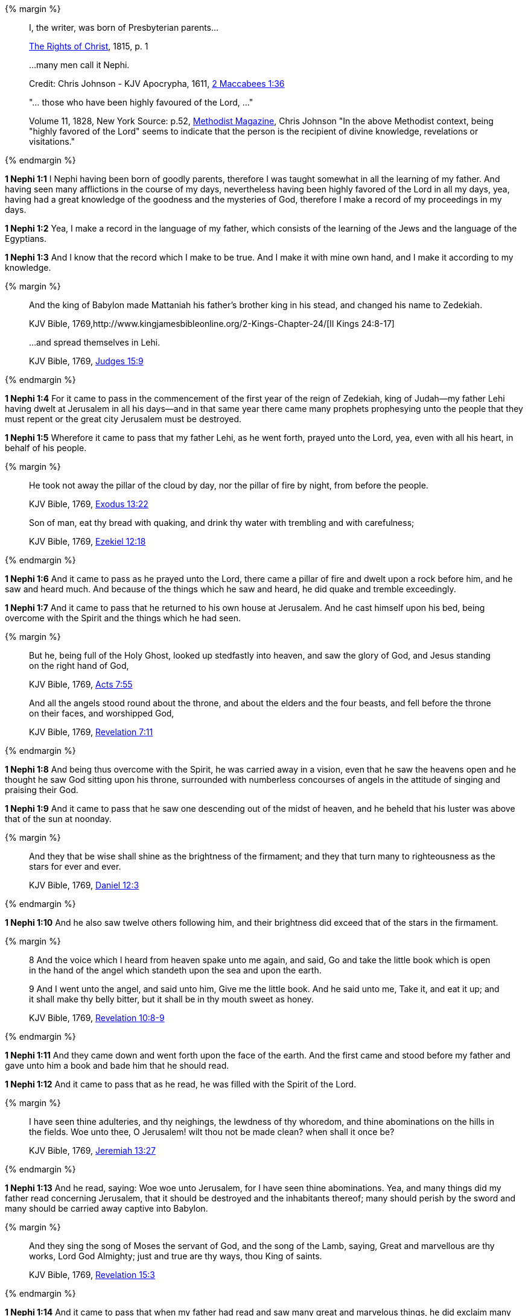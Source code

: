 {% margin %}
____
I, the writer, was born of Presbyterian parents...

https://archive.org/details/cihm_62453[The Rights of Christ], 1815, p. 1

...many men call it Nephi.

Credit: Chris Johnson - KJV Apocrypha, 1611, https://www.kingjamesbibleonline.org/2-Maccabees-Chapter-1/[2 Maccabees 1:36]

"... those who have been highly favoured of the Lord, ..."

Volume 11, 1828, New York Source: p.52, https://books.google.ca/books?id=b4s5AQAAMAAJ&pg=PA52&dq=been+highly+favoured+lord&hl=en&sa=X&ved=0ahUKEwjN4rKu16XNAhVXT1IKHcUNBSoQ6AEIGzAA#v=onepage&q=been%20highly%20favoured%20lord&f=false/[Methodist Magazine], 
Chris Johnson
"In the above Methodist context, being "highly favored of the Lord" seems to indicate that the person is the recipient of divine knowledge, revelations or visitations."
____
{% endmargin %}

*1 Nephi 1:1* [highlight]#I Nephi having been born of goodly parents,# therefore I was taught somewhat in all the learning of my father. And having seen many afflictions in the course of my days, nevertheless having [highlight]#been highly favored of the Lord# in all my days, yea, having had a great knowledge of the goodness and the mysteries of God, therefore I make a record of my proceedings in my days.

*1 Nephi 1:2* Yea, I make a record in the language of my father, which consists of the learning of the Jews and the language of the Egyptians.

*1 Nephi 1:3* And I know that the record which I make to be true. And I make it with mine own hand, and I make it according to my knowledge.

{% margin %}
____

And the king of Babylon made Mattaniah his father's brother king in his stead, and changed his name to Zedekiah.

KJV Bible, 1769,http://www.kingjamesbibleonline.org/2-Kings-Chapter-24/[II Kings 24:8-17]

...and spread themselves in Lehi.

KJV Bible, 1769, http://www.kingjamesbibleonline.org/Judges-Chapter-15/[Judges 15:9]
____
{% endmargin %}

*1 Nephi 1:4* For it came to pass in the commencement of the [highlight]#first year of the reign of Zedekiah#, king of Judah--my father [highlight]#Lehi# having dwelt at Jerusalem in all his days--and in that same year there came many prophets prophesying unto the people that they must repent or the great city Jerusalem must be destroyed.

*1 Nephi 1:5* Wherefore it came to pass that my father Lehi, as he went forth, prayed unto the Lord, yea, even with all his heart, in behalf of his people.

{% margin %}
____
He took not away the pillar of the cloud by day, nor the pillar of fire by night, from before the people.

KJV Bible, 1769, http://www.kingjamesbibleonline.org/Exodus-Chapter-13/[Exodus 13:22]

Son of man, eat thy bread with quaking, and drink thy water with trembling and with carefulness;

KJV Bible, 1769, http://www.kingjamesbibleonline.org/Ezekiel-Chapter-12/[Ezekiel 12:18]
____
{% endmargin %}

*1 Nephi 1:6* And it came to pass as he prayed unto the Lord, there came a [highlight]#pillar of fire# and dwelt upon a rock before him, and he saw and heard much. And because of the things which he saw and heard, he did [highlight]#quake and tremble# exceedingly.

*1 Nephi 1:7* And it came to pass that he returned to his own house at Jerusalem. And he cast himself upon his bed, being overcome with the Spirit and the things which he had seen.

{% margin %}
____
But he, being full of the Holy Ghost, looked up stedfastly into heaven, and saw the glory of God, and Jesus standing on the right hand of God,

KJV Bible, 1769, http://www.kingjamesbibleonline.org/Acts-Chapter-7/[Acts 7:55]

And all the angels stood round about the throne, and about the elders and the four beasts, and fell before the throne on their faces, and worshipped God,

KJV Bible, 1769, http://www.kingjamesbibleonline.org/Revelation-Chapter-7/[Revelation 7:11]
____
{% endmargin %}

*1 Nephi 1:8* And being thus overcome with the Spirit, he was carried away in a vision, [highlight-orange]#even that he saw the heavens open and he thought he saw God sitting upon his throne, surrounded with numberless concourses of angels in the attitude of singing and praising their God.#

*1 Nephi 1:9* And it came to pass that he saw one descending out of the midst of heaven, and he beheld that his luster was above that of the sun at noonday.

{% margin %}
____
And they that be wise shall shine as the brightness of the firmament; and they that turn many to righteousness as the stars for ever and ever.

KJV Bible, 1769, http://www.kingjamesbibleonline.org/Daniel-Chapter-12/[Daniel 12:3]
____
{% endmargin %}

*1 Nephi 1:10* And he also saw twelve others following him, and their brightness did exceed that of the [highlight]#stars in the firmament#.

{% margin %}
____
8 And the voice which I heard from heaven spake unto me again, and said, Go and take the little book which is open in the hand of the angel which standeth upon the sea and upon the earth.

9 And I went unto the angel, and said unto him, Give me the little book. And he said unto me, Take it, and eat it up; and it shall make thy belly bitter, but it shall be in thy mouth sweet as honey.

KJV Bible, 1769, http://www.kingjamesbibleonline.org/Revelation-Chapter-10/[Revelation 10:8-9]
____
{% endmargin %}

*1 Nephi 1:11* And they came down and went forth upon the face of the earth. And the first came and stood before my father and [highlight-orange]#gave unto him a book and bade him that he should read.#

*1 Nephi 1:12* And it came to pass that as he read, he was filled with the Spirit of the Lord.

{% margin %}
____
I have seen thine adulteries, and thy neighings, the lewdness of thy whoredom, and thine abominations on the hills in the fields. Woe unto thee, O Jerusalem! wilt thou not be made clean? when shall it once be?

KJV Bible, 1769, http://www.kingjamesbibleonline.org/Jeremiah-Chapter-13/[Jeremiah 13:27]
____
{% endmargin %}

*1 Nephi 1:13* And he read, saying: [highlight]#Woe woe unto Jerusalem, for I have seen thine abominations.# Yea, and many things did my father read concerning Jerusalem, that it should be destroyed and the inhabitants thereof; many should perish by the sword and many should be carried away captive into Babylon.

{% margin %}
____

And they sing the song of Moses the servant of God, and the song of the Lamb, saying, Great and marvellous are thy works, Lord God Almighty; just and true are thy ways, thou King of saints.

KJV Bible, 1769, http://www.kingjamesbibleonline.org/Revelation-Chapter-15/[Revelation 15:3]
____
{% endmargin %}

*1 Nephi 1:14* And it came to pass that when my father had read and saw many great and marvelous things, he did exclaim many things unto the Lord, such as: [highlight-orange]#Great and marvelous are thy works, O Lord God Almighty.# Thy throne is high in the heavens, and thy power and goodness and mercy is over all the inhabitants of the earth. And because thou art merciful, thou wilt not suffer those who come unto thee that they shall perish.

*1 Nephi 1:15* And after this manner was the language of my father in the praising of his God, for his soul did rejoice and his whole heart was filled because of the things which he had seen, yea, which the Lord had shewn unto him.

*1 Nephi 1:16* And now I Nephi do not make a full account of the things which my father hath written, for he hath written many things which he saw in visions and in dreams. And he also hath written many things which he prophesied and spake unto his children, of which I shall not make a full account.

*1 Nephi 1:17* But I shall make an account of my proceedings in my days. Behold, I make an abridgment of the record of my father upon plates which I have made with mine own hands. Wherefore after that I have abridged the record of my father, then will I make an account of mine own life.

*1 Nephi 1:18* Therefore I would that ye should know that after the Lord had shewn so many marvelous things unto my father Lehi, yea, concerning the destruction of Jerusalem, behold, he went forth among the people and began to prophesy and to declare unto them concerning the things which he had both seen and heard.

*1 Nephi 1:19* And it came to pass that the Jews did mock him because of the things which he testified of them, for he truly testified of their wickedness and their abominations. And he testified that the things which he saw and heard, and also the things which he read in the book, manifested plainly of the coming of a Messiah and also the redemption of the world.

*1 Nephi 1:20* And when the Jews heard these things, they were angry with him, yea, even as with the prophets of old, whom they had cast out and stoned and slain. And they also sought his life that they might take it away. But behold, I Nephi will shew unto you that the tender mercies of the Lord is over all them whom he hath chosen because of their faith to make them mighty, even unto the power of deliverance.

